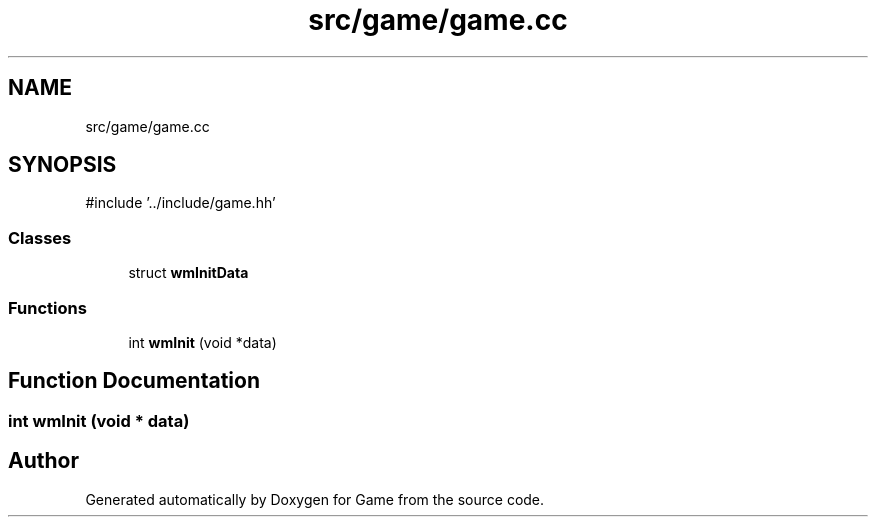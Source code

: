 .TH "src/game/game.cc" 3 "Version 0.1.0" "Game" \" -*- nroff -*-
.ad l
.nh
.SH NAME
src/game/game.cc
.SH SYNOPSIS
.br
.PP
\fR#include '\&.\&./include/game\&.hh'\fP
.br

.SS "Classes"

.in +1c
.ti -1c
.RI "struct \fBwmInitData\fP"
.br
.in -1c
.SS "Functions"

.in +1c
.ti -1c
.RI "int \fBwmInit\fP (void *data)"
.br
.in -1c
.SH "Function Documentation"
.PP 
.SS "int wmInit (void * data)"

.SH "Author"
.PP 
Generated automatically by Doxygen for Game from the source code\&.
